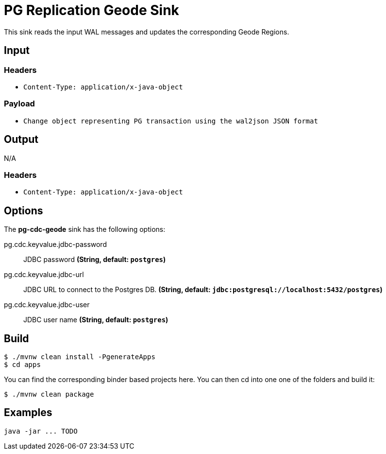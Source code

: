 //tag::ref-doc[]
= PG Replication Geode Sink

This sink reads the input WAL messages and updates the corresponding Geode Regions.

== Input

=== Headers
* `Content-Type: application/x-java-object`

=== Payload
* `Change object representing PG transaction using the wal2json JSON format`

== Output
N/A

=== Headers

* `Content-Type: application/x-java-object`


== Options

The **$$pg-cdc-geode$$** $$sink$$ has the following options:

//tag::configuration-properties[]
$$pg.cdc.keyvalue.jdbc-password$$:: $$JDBC password$$ *($$String$$, default: `$$postgres$$`)*
$$pg.cdc.keyvalue.jdbc-url$$:: $$JDBC URL to connect to the Postgres DB.$$ *($$String$$, default: `$$jdbc:postgresql://localhost:5432/postgres$$`)*
$$pg.cdc.keyvalue.jdbc-user$$:: $$JDBC user name$$ *($$String$$, default: `$$postgres$$`)*
//end::configuration-properties[]

== Build

```
$ ./mvnw clean install -PgenerateApps
$ cd apps
```
You can find the corresponding binder based projects here.
You can then cd into one one of the folders and build it:
```
$ ./mvnw clean package
```

== Examples

```
java -jar ... TODO
```

//end::ref-doc[]
